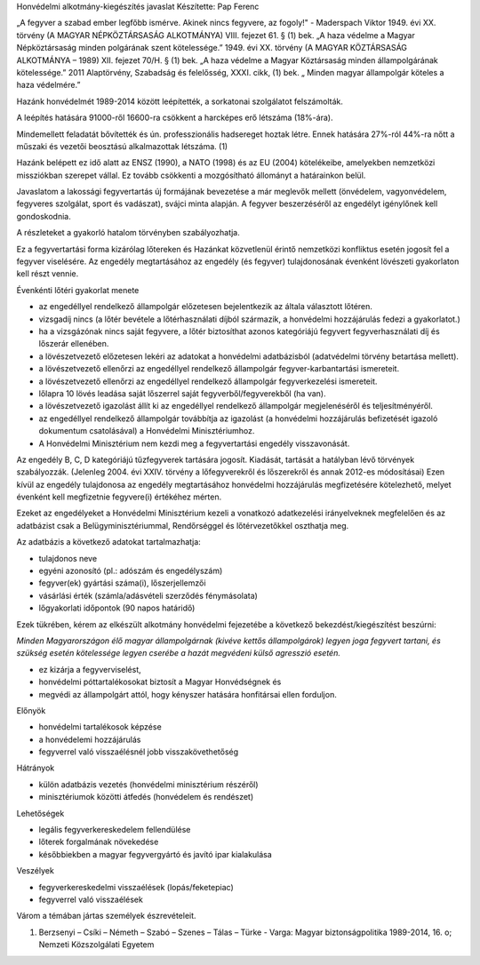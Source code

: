 Honvédelmi alkotmány-kiegészítés javaslat
Készítette: Pap Ferenc

„A fegyver a szabad ember legfőbb ismérve. Akinek nincs fegyvere, az fogoly!" - Maderspach Viktor
1949. évi XX. törvény (A MAGYAR NÉPKÖZTÁRSASÁG ALKOTMÁNYA) VIII. fejezet 61. § (1) bek.
„A haza védelme a Magyar Népköztársaság minden polgárának szent kötelessége.”
1949. évi XX. törvény (A MAGYAR KÖZTÁRSASÁG ALKOTMÁNYA – 1989) XII. fejezet 70/H. § (1) bek.
„A haza védelme a Magyar Köztársaság minden állampolgárának kötelessége.”
2011 Alaptörvény, Szabadság és felelősség, XXXI. cikk, (1) bek. 
„ Minden magyar állampolgár köteles a haza védelmére.”

Hazánk honvédelmét 1989-2014 között leépítették, a sorkatonai szolgálatot felszámolták.

A leépítés hatására 91000-ről 16600-ra csökkent a harcképes erő létszáma (18%-ára). 

Mindemellett feladatát bővítették és ún. professzionális hadsereget hoztak létre. Ennek hatására 27%-ról 44%-ra nőtt a műszaki és vezetői beosztású alkalmazottak létszáma. (1)

Hazánk belépett ez idő alatt az ENSZ (1990), a NATO (1998) és az EU (2004) kötelékeibe, amelyekben nemzetközi missziókban szerepet vállal. Ez tovább csökkenti a mozgósítható állományt a határainkon belül.

Javaslatom a lakossági fegyvertartás új formájának bevezetése a már meglevők mellett (önvédelem, vagyonvédelem, fegyveres szolgálat, sport és vadászat), svájci minta alapján. A fegyver beszerzéséről az engedélyt igénylőnek kell gondoskodnia.

A részleteket a gyakorló hatalom törvényben szabályozhatja.

Ez a fegyvertartási forma kizárólag lőtereken és Hazánkat közvetlenül érintő nemzetközi konfliktus esetén jogosít fel a fegyver viselésére. Az engedély megtartásához az engedély (és fegyver) tulajdonosának évenként lövészeti gyakorlaton kell részt vennie.

Évenkénti lőtéri gyakorlat menete

- az engedéllyel rendelkező állampolgár előzetesen bejelentkezik az általa választott lőtéren.
- vizsgadíj nincs (a lőtér bevétele a lőtérhasználati díjból származik, a honvédelmi hozzájárulás fedezi a gyakorlatot.)
- ha a vizsgázónak nincs saját fegyvere, a lőtér biztosíthat azonos kategóriájú fegyvert fegyverhasználati díj és lőszerár ellenében.
- a lövészetvezető előzetesen lekéri az adatokat a honvédelmi adatbázisból (adatvédelmi törvény betartása mellett).
- a lövészetvezető ellenőrzi az engedéllyel rendelkező állampolgár fegyver-karbantartási ismereteit.
- a lövészetvezető ellenőrzi az engedéllyel rendelkező állampolgár fegyverkezelési ismereteit.
- lőlapra 10 lövés leadása saját lőszerrel saját fegyverből/fegyverekből (ha van).
- a lövészetvezető igazolást állít ki az engedéllyel rendelkező állampolgár megjelenéséről és teljesítményéről.
- az engedéllyel rendelkező állampolgár továbbítja az igazolást (a honvédelmi hozzájárulás befizetését igazoló dokumentum csatolásával) a Honvédelmi Minisztériumhoz.
- A Honvédelmi Minisztérium nem kezdi meg a fegyvertartási engedély visszavonását.

Az engedély B, C, D kategóriájú tűzfegyverek tartására jogosít. Kiadását, tartását a hatályban lévő törvények szabályozzák. (Jelenleg 2004. évi XXIV. törvény a lőfegyverekről és lőszerekről és annak 2012-es módosításai) Ezen kívül az engedély tulajdonosa az engedély megtartásához honvédelmi hozzájárulás megfizetésére kötelezhető, melyet évenként kell megfizetnie fegyvere(i) értékéhez mérten.

Ezeket az engedélyeket a Honvédelmi Minisztérium kezeli a vonatkozó adatkezelési irányelveknek megfelelően és az adatbázist csak a Belügyminisztériummal, Rendőrséggel és lőtérvezetőkkel oszthatja meg.

Az adatbázis a következő adatokat tartalmazhatja:

- tulajdonos neve
- egyéni azonosító (pl.: adószám és engedélyszám)
- fegyver(ek) gyártási száma(i), lőszerjellemzői
- vásárlási érték (számla/adásvételi szerződés fénymásolata)
- lőgyakorlati időpontok (90 napos határidő)

Ezek tükrében, kérem az elkészült alkotmány honvédelmi fejezetébe a következő bekezdést/kiegészítést beszúrni:

*Minden Magyarországon élő magyar állampolgárnak (kivéve kettős állampolgárok) legyen joga fegyvert tartani, és szükség esetén kötelessége legyen cserébe a hazát megvédeni külső agresszió esetén.*

- ez kizárja a fegyverviselést,
- honvédelmi póttartalékosokat biztosít a Magyar Honvédségnek és
- megvédi az állampolgárt attól, hogy kényszer hatására honfitársai ellen forduljon.

Előnyök

- honvédelmi tartalékosok képzése
- a honvédelemi hozzájárulás
- fegyverrel való visszaélésnél jobb visszakövethetőség

Hátrányok

- külön adatbázis vezetés (honvédelmi minisztérium részéről)
- minisztériumok közötti átfedés (honvédelem és rendészet)

Lehetőségek

- legális fegyverkereskedelem fellendülése
- lőterek forgalmának növekedése
- későbbiekben a magyar fegyvergyártó és javító ipar kialakulása

Veszélyek

- fegyverkereskedelmi visszaélések (lopás/feketepiac)
- fegyverrel való visszaélések

Várom a témában jártas személyek észrevételeit.







(1) Berzsenyi – Csíki – Németh – Szabó – Szenes – Tálas – Türke - Varga: Magyar biztonságpolitika 1989-2014, 16. o; Nemzeti Közszolgálati Egyetem

